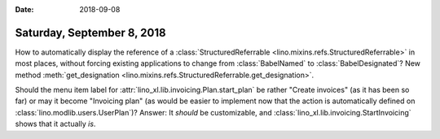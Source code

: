 :date: 2018-09-08

===========================
Saturday, September 8, 2018
===========================

How to automatically display the reference of a
:class:`StructuredReferrable <lino.mixins.refs.StructuredReferrable>`
in most places, without forcing existing applications to change from
:class:`BabelNamed` to :class:`BabelDesignated`?  New method
:meth:`get_designation
<lino.mixins.refs.StructuredReferrable.get_designation>`.

Should the menu item label for
:attr:`lino_xl.lib.invoicing.Plan.start_plan` be rather "Create
invoices" (as it has been so far) or may it become "Invoicing plan"
(as would be easier to implement now that the action is automatically
defined on :class:`lino.modlib.users.UserPlan`)?  Answer: It *should*
be customizable, and :class:`lino_xl.lib.invoicing.StartInvoicing`
shows that it actually *is*.
